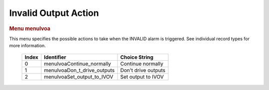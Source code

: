 Invalid Output Action
=====================

.. container:: pod

   .. rubric:: Menu menuIvoa
      :name: menu-menuivoa

   This menu specifies the possible actions to take when the INVALID
   alarm is triggered. See individual record types for more information.

      ===== =========================== ===================
      Index Identifier                  Choice String
      ===== =========================== ===================
      0     menuIvoaContinue_normally   Continue normally
      1     menuIvoaDon_t_drive_outputs Don't drive outputs
      2     menuIvoaSet_output_to_IVOV  Set output to IVOV
      ===== =========================== ===================
